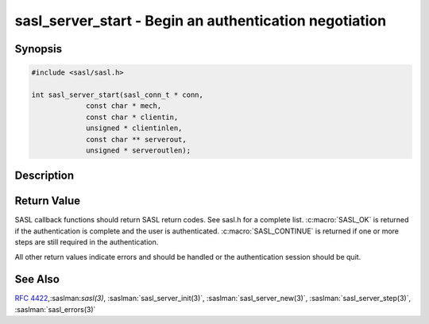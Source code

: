 .. saslman:: sasl_server_start(3)

.. _sasl-reference-manpages-library-sasl_server_start:


===========================================================
**sasl_server_start** - Begin an authentication negotiation
===========================================================

Synopsis
========

.. code-block:: C

    #include <sasl/sasl.h>

    int sasl_server_start(sasl_conn_t * conn,
                 const char * mech,
                 const char * clientin,
                 unsigned * clientinlen,
                 const char ** serverout,
                 unsigned * serveroutlen);

Description
===========

.. c:function::  int sasl_server_start(sasl_conn_t * conn,
           const char * mech,
           const char * clientin,
           unsigned * clientinlen,
           const char ** serverout,
           unsigned * serveroutlen);

    **sasl_server_start()** begins  the  authentication  with the
    mechanism specified with mech. This fails if the mechanism
    is  not  supported.

    :param conn: is the SASL connection context
    :param mech: is the mechanism name that the client requested
    :param clientin:  is the client initial response, NULL if the protocol
        lacks support for client‐send‐first or if the  other
        end  did  not  have an initial send.  Note that no initial
        client send is distinct from an initial  send  of  a  null
        string, and the protocol MUST account for this difference.
    :param clientinlen: is the length of initial response
    :param serverout: is created by the plugin library. It is the initial
        server response to send to the client. This is  allocated/freed by the
        library and it is the job of the client
        to send it over the network to the server.  Also  protocol
        specific  encoding (such as base64 encoding) must needs to
        be done by the server.
    :param serveroutlen: is set to the length of initial server challenge

Return Value
============

SASL  callback  functions should return SASL return codes. See sasl.h for a
complete list. :c:macro:`SASL_OK` is returned if the authentication is complete
and the user is authenticated.  :c:macro:`SASL_CONTINUE`  is returned if one or
more steps are still required in the authentication.

All other return values indicate errors and should be handled or the
authentication session should be quit.

See Also
========

:rfc:`4422`,:saslman:`sasl(3)`,
:saslman:`sasl_server_init(3)`, :saslman:`sasl_server_new(3)`,
:saslman:`sasl_server_step(3)`, :saslman:`sasl_errors(3)`
